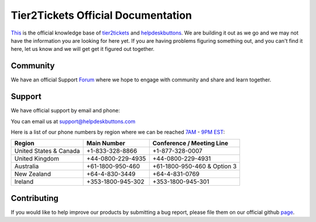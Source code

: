 
************************************
Tier2Tickets Official Documentation
************************************

This_ is the official knowledge base of tier2tickets_ and helpdeskbuttons_. We are building it out as we go and we may not have the information you are looking for here yet. If you are having problems figuring something out, and you can't find it here, let us know and we will get get it figured out together. 


.. _This: http://docs.tier2tickets.com
.. _tier2tickets: http://tier2tickets.com
.. _helpdeskbuttons: http://helpdeskbuttons.com


Community
=============

We have an official Support Forum_ where we hope to engage with community and share and learn together.

.. _Forum: https://community.tier2tickets.com/


Support
=============

We have official support by email and phone:

| You can email us at support@helpdeskbuttons.com

Here is a list of our phone numbers by region where we can be reached 7AM_ - 9PM_ EST_:

+------------------------+-------------------+-----------------------------+
|       Region           |   Main Number     | Conference / Meeting Line   |
+========================+===================+=============================+
| United States & Canada | +1-833-328-8866   | +1-877-328-0007             |
+------------------------+-------------------+-----------------------------+
| United Kingdom         | +44-0800-229-4935 | +44-0800-229-4931           |
+------------------------+-------------------+-----------------------------+
| Australia              | +61-1800-950-460  | +61-1800-950-460 & Option 3 |
+------------------------+-------------------+-----------------------------+
| New Zealand            | +64-4-830-3449    | +64-4-831-0769              |
+------------------------+-------------------+-----------------------------+
| Ireland                | +353-1800-945-302 | +353-1800-945-301           |
+------------------------+-------------------+-----------------------------+

.. _9PM: https://www.google.com/search?q=9PM+local+time+in+EST

.. _7AM: https://www.google.com/search?q=7AM+local+time+in+EST

.. _EST: https://www.google.com/search?q=EST+time+now

Contributing
============

If you would like to help improve our products by submitting a bug report, please 
file them on our official github page_.



.. _page: https://github.com/tier2tickets/feedback/issues

